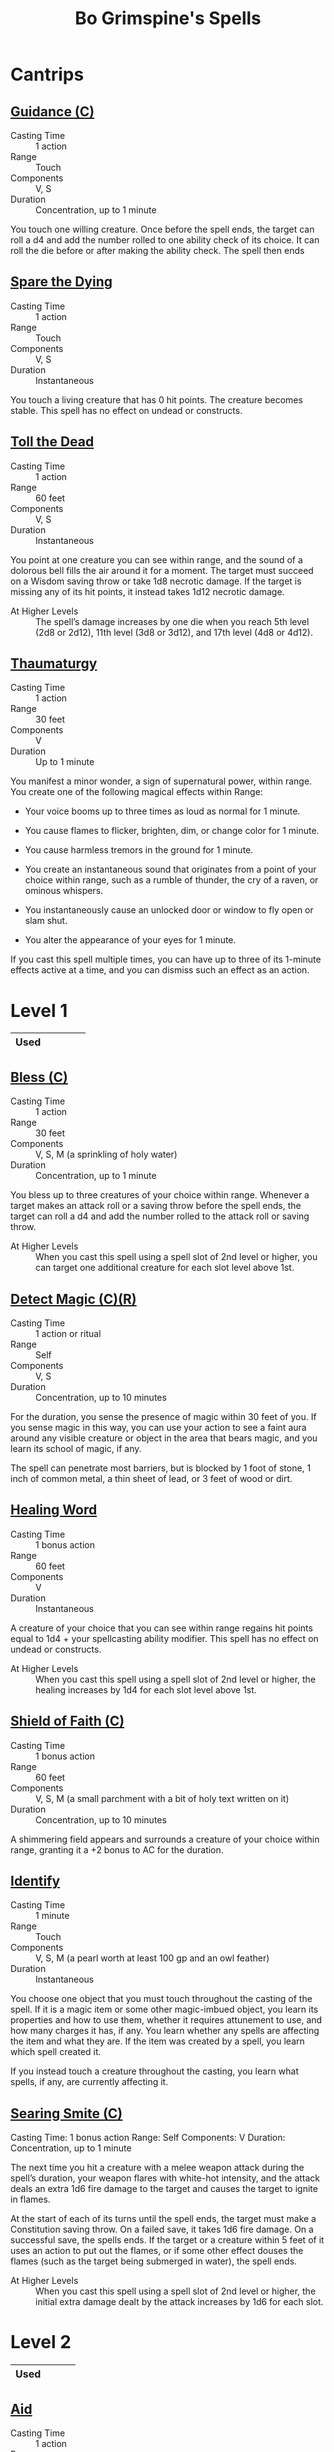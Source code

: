#+LATEX_CLASS: dnd
#+STARTUP: content showstars indent
#+OPTIONS: tags:nil
#+TITLE: Bo Grimspine's Spells
#+FILETAGS: bo grimespine spells

* Cantrips                                                          :cantrip:
** [[file:~/.emacs.d/ignore/org-dnd/10.spells.org::Guidance (C)][Guidance (C)]]                                 :artificer:cleric:druid:phb:
- Casting Time :: 1 action
- Range :: Touch
- Components :: V, S
- Duration :: Concentration, up to 1 minute

You touch one willing creature. Once before the spell ends, the target can roll
a d4 and add the number rolled to one ability check of its choice. It can roll
the die before or after making the ability check. The spell then ends

** [[file:~/.emacs.d/ignore/org-dnd/10.spells.org::Spare the Dying][Spare the Dying]]                                    :artificer:cleric:phb:
- Casting Time :: 1 action
- Range :: Touch
- Components :: V, S
- Duration :: Instantaneous

You touch a living creature that has 0 hit points. The creature becomes stable.
This spell has no effect on undead or constructs.

** [[file:~/.emacs.d/ignore/org-dnd/10.spells.org::Toll the Dead][Toll the Dead]]                                :xgte:cleric:warlock:wizard:
- Casting Time :: 1 action
- Range :: 60 feet
- Components :: V, S
- Duration :: Instantaneous

You point at one creature you can see within range, and the sound of a dolorous
bell fills the air around it for a moment. The target must succeed on a Wisdom
saving throw or take 1d8 necrotic damage. If the target is missing any of its
hit points, it instead takes 1d12 necrotic damage.

- At Higher Levels ::
  The spell’s damage increases by one die when you reach 5th level (2d8 or 2d12),
  11th level (3d8 or 3d12), and 17th level (4d8 or 4d12).

** [[file:~/.emacs.d/ignore/org-dnd/10.spells.org::Thaumaturgy][Thaumaturgy]]                                                  :cleric:phb:
- Casting Time :: 1 action
- Range :: 30 feet
- Components :: V
- Duration :: Up to 1 minute

You manifest a minor wonder, a sign of supernatural power, within range. You
create one of the following magical effects within Range:

- Your voice booms up to three times as loud as normal for 1 minute.
  
- You cause flames to flicker, brighten, dim, or change color for 1 minute.
  
- You cause harmless tremors in the ground for 1 minute.
  
- You create an instantaneous sound that originates from a point of your choice
  within range, such as a rumble of thunder, the cry of a raven, or ominous
  whispers.
  
- You instantaneously cause an unlocked door or window to fly open or slam shut.
  
- You alter the appearance of your eyes for 1 minute.

If you cast this spell multiple times, you can have up to three of its 1-minute
effects active at a time, and you can dismiss such an effect as an action.

* Level 1                                                             :lvl_1:
|------+---+---+---+---|
| Used |   |   |   |   |
|------+---+---+---+---|
 
** [[file:~/.emacs.d/ignore/org-dnd/10.spells.org::Bless (C)][Bless (C)]]                                                :cleric:paladin:
- Casting Time :: 1 action
- Range :: 30 feet
- Components :: V, S, M (a sprinkling of holy water)
- Duration :: Concentration, up to 1 minute

You bless up to three creatures of your choice within range. Whenever a target
makes an attack roll or a saving throw before the spell ends, the target can
roll a d4 and add the number rolled to the attack roll or saving throw.

- At Higher Levels ::
  When you cast this spell using a spell slot of 2nd level or higher, you can
  target one additional creature for each slot level above 1st.

** [[file:~/.emacs.d/ignore/org-dnd/10.spells.org::Detect Magic (C)(R)][Detect Magic (C)(R)]] :artificer:bard:cleric:druid:paladin:ranger:sorcerer:wizard:phb:
- Casting Time :: 1 action or ritual
- Range :: Self
- Components :: V, S
- Duration :: Concentration, up to 10 minutes

For the duration, you sense the presence of magic within 30 feet of you. If you
sense magic in this way, you can use your action to see a faint aura around any
visible creature or object in the area that bears magic, and you learn its
school of magic, if any.

The spell can penetrate most barriers, but is blocked by 1 foot of stone, 1 inch
of common metal, a thin sheet of lead, or 3 feet of wood or dirt.

** [[file:~/.emacs.d/ignore/org-dnd/10.spells.org::Healing Word][Healing Word]]                                      :bard:cleric:druid:phb:
- Casting Time :: 1 bonus action
- Range :: 60 feet
- Components :: V
- Duration :: Instantaneous

A creature of your choice that you can see within range regains hit points equal
to 1d4 + your spellcasting ability modifier. This spell has no effect on undead
or constructs.

- At Higher Levels :: 
  When you cast this spell using a spell slot of 2nd level or higher, the healing
  increases by 1d4 for each slot level above 1st.

** [[file:~/.emacs.d/ignore/org-dnd/10.spells.org::Shield of Faith (C)][Shield of Faith (C)]]                                  :cleric:paladin:phb:
- Casting Time :: 1 bonus action
- Range :: 60 feet
- Components :: V, S, M (a small parchment with a bit of holy text written on it)
- Duration :: Concentration, up to 10 minutes

A shimmering field appears and surrounds a creature of your choice within range,
granting it a +2 bonus to AC for the duration.

** [[file:~/.emacs.d/ignore/org-dnd/10.spells.org::Identify][Identify]]                                      :artificer:bard:wizard:phb:
- Casting Time :: 1 minute
- Range :: Touch
- Components :: V, S, M (a pearl worth at least 100 gp and an owl feather)
- Duration :: Instantaneous

You choose one object that you must touch throughout the casting of the spell.
If it is a magic item or some other magic-imbued object, you learn its
properties and how to use them, whether it requires attunement to use, and how
many charges it has, if any. You learn whether any spells are affecting the item
and what they are. If the item was created by a spell, you learn which spell
created it.

If you instead touch a creature throughout the casting, you learn what spells,
if any, are currently affecting it.

** [[file:~/.emacs.d/ignore/org-dnd/10.spells.org::Searing Smite (C)][Searing Smite (C)]]                                                     :paladin:ranger:phb:
Casting Time: 1 bonus action
Range: Self
Components: V
Duration: Concentration, up to 1 minute

The next time you hit a creature with a melee weapon attack during the spell’s
duration, your weapon flares with white-hot intensity, and the attack deals an
extra 1d6 fire damage to the target and causes the target to ignite in flames.

At the start of each of its turns until the spell ends, the target must make a
Constitution saving throw. On a failed save, it takes 1d6 fire damage. On a
successful save, the spells ends. If the target or a creature within 5 feet of
it uses an action to put out the flames, or if some other effect douses the
flames (such as the target being submerged in water), the spell ends.

- At Higher Levels ::
  When you cast this spell using a spell slot of 2nd level or higher, the
  initial extra damage dealt by the attack increases by 1d6 for each slot.

* Level 2                                                             :lvl_2:
|------+---+---+---|
| Used |   |   |   |
|------+---+---+---|

** [[file:~/.emacs.d/ignore/org-dnd/10.spells.org::Aid][Aid]]                                                  :cleric:paladin:phb:
- Casting Time :: 1 action
- Range :: 30 feet
- Components :: V, S, M (a tiny strip of white cloth)
- Duration :: 8 hours

Your spell bolsters your allies with toughness and resolve. Choose up to three
creatures within range. Each target's hit point maximum and current hit points
increase by 5 for the duration.

- At Higher Levels ::
  When you cast this spell using a spell slot of 3rd level or higher, a target's
  hit points increase by an additional 5 for each slot level above 2nd.

** [[file:~/.emacs.d/ignore/org-dnd/10.spells.org::Silence (C)][Silence (C)]]                                      :bard:cleric:ranger:phb:
- Casting Time :: 1 action or ritual
- Range :: 120 feet
- Components :: V, S
- Duration :: Concentration, up to 10 minutes

For the duration, no sound can be created within or pass through a 20ft radius
sphere centered on a point you choose within range. Any creature or object
entirely inside the sphere is immune to thunder damage, and creatures are
deafened while entirely inside it. Casting a spell that includes a verbal
component is impossible there.

** [[file:~/.emacs.d/ignore/org-dnd/10.spells.org::Lesser Restoration][Lesser Restoration]]                 :bard:cleric:druid:paladin:ranger:phb:
- Casting Time :: 1 action
- Range :: Touch
- Components :: V, S
- Duration :: Instantaneous

You touch a creature and can end either one disease or one condition afflicting
it. The condition can be blinded, deafened, paralyzed, or poisoned.

** [[file:~/.emacs.d/ignore/org-dnd/10.spells.org::*Heat Metal (C)][Heat Metal (C)]]                             :artificer:bard:druid:phb:
- Casting Time :: 1 action
- Range :: 60 feet
- Components :: V, S, M (a piece of iron and a flame)
- Duration :: Concentration, up to 1 minute

Choose a manufactured metal object, such as a metal weapon or a suit of
heavy or medium metal armor, that you can see within range. You cause
the object to glow red-hot. Any creature in physical contact with the
object takes 2d8 fire damage when you cast the spell. Until the spell
ends, you can use a bonus action on each of your subsequent turns to
cause this damage again.

If a creature is holding or wearing the object and takes the damage from
it, the creature must succeed on a Constitution saving throw or drop the
object if it can. If it doesn't drop the object, it has disadvantage on
attack rolls and ability checks until the start of your next turn.

- At Higher Levels ::
  When you cast this spell using a spell slot of 3rd
  level or higher, the damage increases by 1d8 for each slot level above
  2nd.

** [[file:~/.emacs.d/ignore/org-dnd/10.spells.org::*Magic Weapon (C)][Magic Weapon (C)]]           :artificer:paladin:ranger:sorcerer:wizard:phb:
- Casting Time :: 1 bonus action
- Range :: Touch
- Components :: V, S
- Duration :: Concentration, up to 1 hour

You touch a nonmagical weapon. Until the spell ends, that weapon becomes
a magic weapon with a +1 bonus to attack rolls and damage rolls.

- At Higher Levels ::
  When you cast this spell using a spell slot of 4th
  level or higher, the bonus increases to +2. When you use a spell slot of
  6th level or higher, the bonus increases to +3.
  
* Level 3                                                             :lvl_3:
|------+---+---|
| Used |   |   |
|------+---+---|

** [[file:~/.emacs.d/ignore/org-dnd/10.spells.org::Dispel Magic][Dispel Magic]] :artificer:bard:cleric:druid:paladin:sorcerer:warlock:wizard:phb:
- Casting Time :: 1 action
- Range :: 120 feet
- Components :: V, S
- Duration :: Instantaneous

Choose one creature, object, or magical effect within range. Any spell
of 3rd level or lower on the target ends. For each spell of 4th level or
higher on the target, make an ability check using your spellcasting
ability. The DC equals 10 + the spell's level. On a successful check,
the spell ends.

- At Higher Levels ::
  When you cast this spell using a spell slot of 4th
  level or higher, you automatically end the effects of a spell on the
  target if the spell's level is equal to or less than the level of the
  spell slot you used.

** [[file:~/.emacs.d/ignore/org-dnd/10.spells.org::Revivify][Revivify]]                      :artificer:cleric:druid:paladin:ranger:phb:
- Casting Time :: 1 action
- Range :: Touch
- Components :: V, S, M (diamonds worth 300 gp, which the spell consumes)
- Duration :: Instantaneous

You touch a creature that has died within the last minute. That creature
returns to life with 1 hit point. This spell can't return to life a
creature that has died of old age, nor can it restore any missing body
parts.

** [[file:~/.emacs.d/ignore/org-dnd/10.spells.org::*Elemental Weapon (C)][Elemental Weapon (C)]]             :artificer:druid:paladin:ranger:phb:
- Casting Time :: 1 action
- Range :: Touch
- Components :: V, S
- Duration :: Concentration, up to 1 hour

A nonmagical weapon you touch becomes a magic weapon. Choose one of the
following damage types: acid, cold, fire, lightning, or thunder. For the
duration, the weapon has a +1 bonus to attack rolls and deals an extra 1d4
damage of the chosen type when it hits.

- At Higher Levels ::
  When you cast this spell using a spell slot of 5th or 6th level, the bonus to
  attack rolls increases to +2 and the extra damage increases to 2d4. When you
  use a spell slot of 7th level or higher, the bonus increases to +3 and the
  extra damage increases to 3d4.

** [[file:~/.emacs.d/ignore/org-dnd/10.spells.org::*Protection from Energy (C)][Protection from Energy (C)]] :artificer:cleric:druid:ranger:sorcerer:wizard:phb:
- Casting Time :: 1 action
- Range :: Touch
- Components :: V, S
- Duration :: Concentration, up to 1 hour

For the duration, the willing creature you touch has resistance to one
damage type of your choice: acid, cold, fire, lightning, or thunder.
